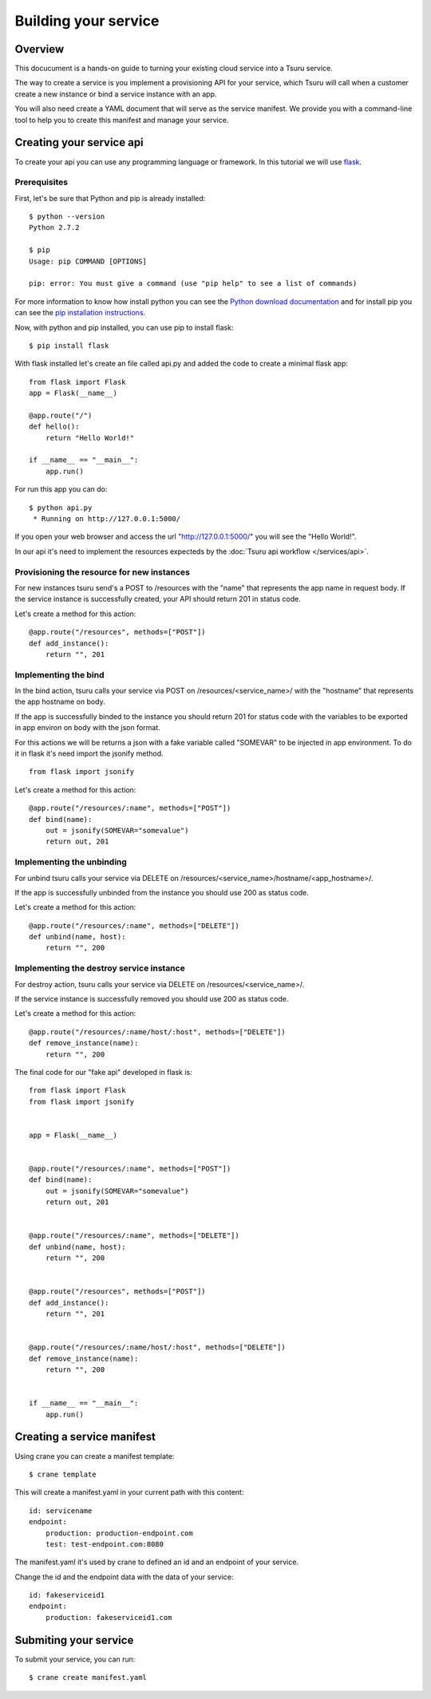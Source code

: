 +++++++++++++++++++++
Building your service
+++++++++++++++++++++

Overview
========

This docucument is a hands-on guide to turning your existing cloud service into a Tsuru service.

The way to create a service is you implement a provisioning API for your service, which Tsuru will call when a customer create a new instance or bind a service instance with an app.

You will also need create a YAML document that will serve as the service manifest. We provide you with a command-line tool to help you to create this manifest and manage your service.

Creating your service api
=========================

To create your api you can use any programming language or framework. In this tutorial we will use `flask <http://flask.pocoo.org>`_.

Prerequisites
-------------

First, let's be sure that Python and pip is already installed:

.. highlight:: bash

::

    $ python --version
    Python 2.7.2

    $ pip
    Usage: pip COMMAND [OPTIONS]

    pip: error: You must give a command (use "pip help" to see a list of commands)

For more information to know how install python you can see the `Python download documentation <http://python.org/download/>`_ and for install pip you can see the `pip installation instructions <http://www.pip-installer.org/en/latest/installing.html>`_.

Now, with python and pip installed, you can use pip to install flask:

.. highlight:: bash

::

    $ pip install flask

With flask installed let's create an file called api.py and added the code to create a minimal flask app:

.. highlight:: python

::

    from flask import Flask
    app = Flask(__name__)

    @app.route("/")
    def hello():
        return "Hello World!"

    if __name__ == "__main__":
        app.run()

For run this app you can do:

.. highlight:: bash

::

    $ python api.py
     * Running on http://127.0.0.1:5000/

If you open your web browser and access the url "http://127.0.0.1:5000/" you will see the "Hello World!".

In our api it's need to implement the resources expecteds by the :doc:`Tsuru api workflow </services/api>`.

Provisioning the resource for new instances
-------------------------------------------

For new instances tsuru send's a POST to /resources with the "name" that represents the app name in request body. If the service instance is successfully created, your API should return 201 in status code.

Let's create a method for this action:

.. highlight:: python

::

    @app.route("/resources", methods=["POST"])
    def add_instance():
        return "", 201

Implementing the bind
---------------------

In the bind action, tsuru calls your service via POST on /resources/<service_name>/ with the "hostname" that represents the app hostname on body.

If the app is successfully binded to the instance you should return 201 for status code with the variables to be exported in app environ on body with the json format.

For this actions we will be returns a json with a fake variable called "SOMEVAR" to be injected in app environment. To do it in flask it's need import the jsonify method.

.. highlight:: python

::

    from flask import jsonify

Let's create a method for this action:

.. highlight:: python

::

    @app.route("/resources/:name", methods=["POST"])
    def bind(name):
        out = jsonify(SOMEVAR="somevalue")
        return out, 201

Implementing the unbinding
--------------------------

For unbind tsuru calls your service via DELETE on /resources/<service_name>/hostname/<app_hostname>/.

If the app is successfully unbinded from the instance you should use 200 as status code.

Let's create a method for this action:

.. highlight:: python

::

    @app.route("/resources/:name", methods=["DELETE"])
    def unbind(name, host):
        return "", 200

Implementing the destroy service instance
-----------------------------------------

For destroy action, tsuru calls your service via DELETE on /resources/<service_name>/.

If the service instance is successfully removed you should use 200 as status code.

Let's create a method for this action:

.. highlight:: python

::

    @app.route("/resources/:name/host/:host", methods=["DELETE"])
    def remove_instance(name):
        return "", 200

The final code for our "fake api" developed in flask is:

.. highlight:: python

::

    from flask import Flask
    from flask import jsonify


    app = Flask(__name__)


    @app.route("/resources/:name", methods=["POST"])
    def bind(name):
        out = jsonify(SOMEVAR="somevalue")
        return out, 201


    @app.route("/resources/:name", methods=["DELETE"])
    def unbind(name, host):
        return "", 200


    @app.route("/resources", methods=["POST"])
    def add_instance():
        return "", 201


    @app.route("/resources/:name/host/:host", methods=["DELETE"])
    def remove_instance(name):
        return "", 200


    if __name__ == "__main__":
        app.run()


Creating a service manifest
===========================


Using crane you can create a manifest template:

.. highlight:: bash

::

    $ crane template

This will create a manifest.yaml in your current path with this content:

.. highlight:: yaml

::

    id: servicename
    endpoint:
        production: production-endpoint.com
        test: test-endpoint.com:8080

The manifest.yaml it's used by crane to defined an id and an endpoint of your service.

Change the id and the endpoint data with the data of your service:

.. highlight:: yaml

::

    id: fakeserviceid1 
    endpoint:
        production: fakeserviceid1.com

Submiting your service
======================

To submit your service, you can run:

.. highlight:: bash

::

    $ crane create manifest.yaml
